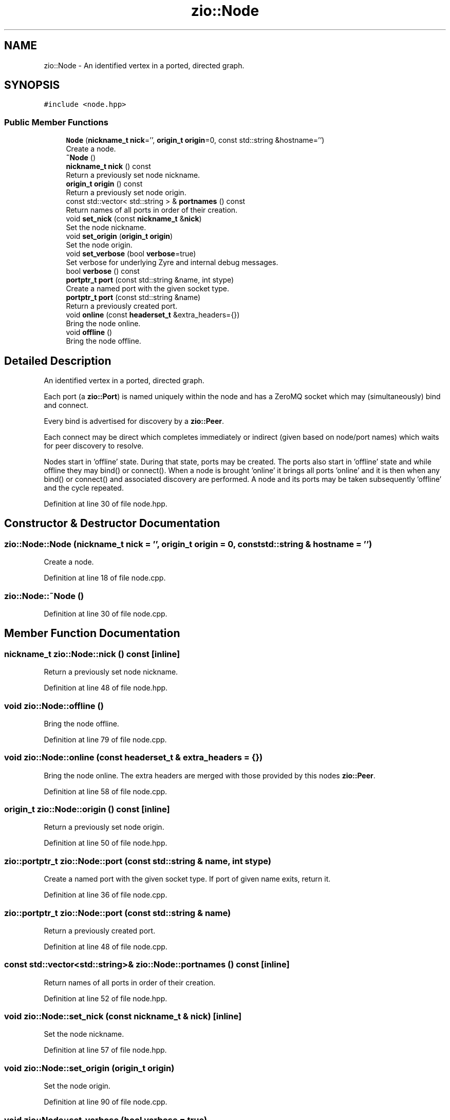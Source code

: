 .TH "zio::Node" 3 "Tue Feb 4 2020" "ZIO" \" -*- nroff -*-
.ad l
.nh
.SH NAME
zio::Node \- An identified vertex in a ported, directed graph\&.  

.SH SYNOPSIS
.br
.PP
.PP
\fC#include <node\&.hpp>\fP
.SS "Public Member Functions"

.in +1c
.ti -1c
.RI "\fBNode\fP (\fBnickname_t\fP \fBnick\fP='', \fBorigin_t\fP \fBorigin\fP=0, const std::string &hostname='')"
.br
.RI "Create a node\&. "
.ti -1c
.RI "\fB~Node\fP ()"
.br
.ti -1c
.RI "\fBnickname_t\fP \fBnick\fP () const"
.br
.RI "Return a previously set node nickname\&. "
.ti -1c
.RI "\fBorigin_t\fP \fBorigin\fP () const"
.br
.RI "Return a previously set node origin\&. "
.ti -1c
.RI "const std::vector< std::string > & \fBportnames\fP () const"
.br
.RI "Return names of all ports in order of their creation\&. "
.ti -1c
.RI "void \fBset_nick\fP (const \fBnickname_t\fP &\fBnick\fP)"
.br
.RI "Set the node nickname\&. "
.ti -1c
.RI "void \fBset_origin\fP (\fBorigin_t\fP \fBorigin\fP)"
.br
.RI "Set the node origin\&. "
.ti -1c
.RI "void \fBset_verbose\fP (bool \fBverbose\fP=true)"
.br
.RI "Set verbose for underlying Zyre and internal debug messages\&. "
.ti -1c
.RI "bool \fBverbose\fP () const"
.br
.ti -1c
.RI "\fBportptr_t\fP \fBport\fP (const std::string &name, int stype)"
.br
.RI "Create a named port with the given socket type\&. "
.ti -1c
.RI "\fBportptr_t\fP \fBport\fP (const std::string &name)"
.br
.RI "Return a previously created port\&. "
.ti -1c
.RI "void \fBonline\fP (const \fBheaderset_t\fP &extra_headers={})"
.br
.RI "Bring the node online\&. "
.ti -1c
.RI "void \fBoffline\fP ()"
.br
.RI "Bring the node offline\&. "
.in -1c
.SH "Detailed Description"
.PP 
An identified vertex in a ported, directed graph\&. 

Each port (a \fBzio::Port\fP) is named uniquely within the node and has a ZeroMQ socket which may (simultaneously) bind and connect\&.
.PP
Every bind is advertised for discovery by a \fBzio::Peer\fP\&.
.PP
Each connect may be direct which completes immediately or indirect (given based on node/port names) which waits for peer discovery to resolve\&.
.PP
Nodes start in 'offline' state\&. During that state, ports may be created\&. The ports also start in 'offline' state and while offline they may bind() or connect()\&. When a node is brought 'online' it brings all ports 'online' and it is then when any bind() or connect() and associated discovery are performed\&. A node and its ports may be taken subsequently 'offline' and the cycle repeated\&. 
.PP
Definition at line 30 of file node\&.hpp\&.
.SH "Constructor & Destructor Documentation"
.PP 
.SS "zio::Node::Node (\fBnickname_t\fP nick = \fC''\fP, \fBorigin_t\fP origin = \fC0\fP, const std::string & hostname = \fC''\fP)"

.PP
Create a node\&. 
.PP
Definition at line 18 of file node\&.cpp\&.
.SS "zio::Node::~Node ()"

.PP
Definition at line 30 of file node\&.cpp\&.
.SH "Member Function Documentation"
.PP 
.SS "\fBnickname_t\fP zio::Node::nick () const\fC [inline]\fP"

.PP
Return a previously set node nickname\&. 
.PP
Definition at line 48 of file node\&.hpp\&.
.SS "void zio::Node::offline ()"

.PP
Bring the node offline\&. 
.PP
Definition at line 79 of file node\&.cpp\&.
.SS "void zio::Node::online (const \fBheaderset_t\fP & extra_headers = \fC{}\fP)"

.PP
Bring the node online\&. The extra headers are merged with those provided by this nodes \fBzio::Peer\fP\&. 
.PP
Definition at line 58 of file node\&.cpp\&.
.SS "\fBorigin_t\fP zio::Node::origin () const\fC [inline]\fP"

.PP
Return a previously set node origin\&. 
.PP
Definition at line 50 of file node\&.hpp\&.
.SS "\fBzio::portptr_t\fP zio::Node::port (const std::string & name, int stype)"

.PP
Create a named port with the given socket type\&. If port of given name exits, return it\&. 
.PP
Definition at line 36 of file node\&.cpp\&.
.SS "\fBzio::portptr_t\fP zio::Node::port (const std::string & name)"

.PP
Return a previously created port\&. 
.PP
Definition at line 48 of file node\&.cpp\&.
.SS "const std::vector<std::string>& zio::Node::portnames () const\fC [inline]\fP"

.PP
Return names of all ports in order of their creation\&. 
.PP
Definition at line 52 of file node\&.hpp\&.
.SS "void zio::Node::set_nick (const \fBnickname_t\fP & nick)\fC [inline]\fP"

.PP
Set the node nickname\&. 
.PP
Definition at line 57 of file node\&.hpp\&.
.SS "void zio::Node::set_origin (\fBorigin_t\fP origin)"

.PP
Set the node origin\&. 
.PP
Definition at line 90 of file node\&.cpp\&.
.SS "void zio::Node::set_verbose (bool verbose = \fCtrue\fP)"

.PP
Set verbose for underlying Zyre and internal debug messages\&. 
.PP
Definition at line 97 of file node\&.cpp\&.
.SS "bool zio::Node::verbose () const\fC [inline]\fP"

.PP
Definition at line 64 of file node\&.hpp\&.

.SH "Author"
.PP 
Generated automatically by Doxygen for ZIO from the source code\&.

